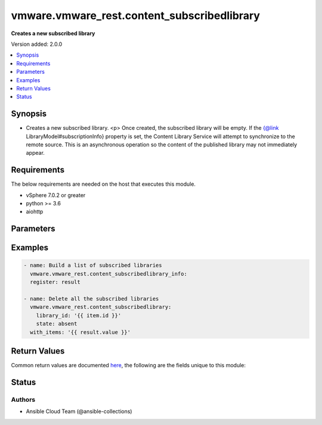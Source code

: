 .. _vmware.vmware_rest.content_subscribedlibrary_module:


********************************************
vmware.vmware_rest.content_subscribedlibrary
********************************************

**Creates a new subscribed library**


Version added: 2.0.0

.. contents::
   :local:
   :depth: 1


Synopsis
--------
- Creates a new subscribed library. <p> Once created, the subscribed library will be empty. If the {@link LibraryModel#subscriptionInfo} property is set, the Content Library Service will attempt to synchronize to the remote source. This is an asynchronous operation so the content of the published library may not immediately appear.



Requirements
------------
The below requirements are needed on the host that executes this module.

- vSphere 7.0.2 or greater
- python >= 3.6
- aiohttp


Parameters
----------

.. raw:: html

    <table  border=0 cellpadding=0 class="documentation-table">
        <tr>
            <th colspan="1">Parameter</th>
            <th>Choices/<font color="blue">Defaults</font></th>
            <th width="100%">Comments</th>
        </tr>
            <tr>
                <td colspan="1">
                    <div class="ansibleOptionAnchor" id="parameter-"></div>
                    <b>client_token</b>
                    <a class="ansibleOptionLink" href="#parameter-" title="Permalink to this option"></a>
                    <div style="font-size: small">
                        <span style="color: purple">string</span>
                    </div>
                </td>
                <td>
                </td>
                <td>
                        <div>Unique token generated on the client for each creation request. The token should be a universally unique identifier (UUID), for example: <code>b8a2a2e3-2314-43cd-a871-6ede0f429751</code>. This token can be used to guarantee idempotent creation.</div>
                </td>
            </tr>
            <tr>
                <td colspan="1">
                    <div class="ansibleOptionAnchor" id="parameter-"></div>
                    <b>creation_time</b>
                    <a class="ansibleOptionLink" href="#parameter-" title="Permalink to this option"></a>
                    <div style="font-size: small">
                        <span style="color: purple">string</span>
                    </div>
                </td>
                <td>
                </td>
                <td>
                        <div>The date and time when this library was created.</div>
                </td>
            </tr>
            <tr>
                <td colspan="1">
                    <div class="ansibleOptionAnchor" id="parameter-"></div>
                    <b>description</b>
                    <a class="ansibleOptionLink" href="#parameter-" title="Permalink to this option"></a>
                    <div style="font-size: small">
                        <span style="color: purple">string</span>
                    </div>
                </td>
                <td>
                </td>
                <td>
                        <div>A human-readable description for this library.</div>
                </td>
            </tr>
            <tr>
                <td colspan="1">
                    <div class="ansibleOptionAnchor" id="parameter-"></div>
                    <b>id</b>
                    <a class="ansibleOptionLink" href="#parameter-" title="Permalink to this option"></a>
                    <div style="font-size: small">
                        <span style="color: purple">string</span>
                    </div>
                </td>
                <td>
                </td>
                <td>
                        <div>An identifier which uniquely identifies this <code>library_model</code>.</div>
                </td>
            </tr>
            <tr>
                <td colspan="1">
                    <div class="ansibleOptionAnchor" id="parameter-"></div>
                    <b>last_modified_time</b>
                    <a class="ansibleOptionLink" href="#parameter-" title="Permalink to this option"></a>
                    <div style="font-size: small">
                        <span style="color: purple">string</span>
                    </div>
                </td>
                <td>
                </td>
                <td>
                        <div>The date and time when this library was last updated. This field is updated automatically when the library properties are changed. This field is not affected by adding, removing, or modifying a library item or its content within the library. Tagging the library or syncing the subscribed library does not alter this field.</div>
                </td>
            </tr>
            <tr>
                <td colspan="1">
                    <div class="ansibleOptionAnchor" id="parameter-"></div>
                    <b>last_sync_time</b>
                    <a class="ansibleOptionLink" href="#parameter-" title="Permalink to this option"></a>
                    <div style="font-size: small">
                        <span style="color: purple">string</span>
                    </div>
                </td>
                <td>
                </td>
                <td>
                        <div>The date and time when this library was last synchronized. This field applies only to subscribed libraries. It is updated every time a synchronization is triggered on the library. The value is not set for a local library.</div>
                </td>
            </tr>
            <tr>
                <td colspan="1">
                    <div class="ansibleOptionAnchor" id="parameter-"></div>
                    <b>library_id</b>
                    <a class="ansibleOptionLink" href="#parameter-" title="Permalink to this option"></a>
                    <div style="font-size: small">
                        <span style="color: purple">string</span>
                    </div>
                </td>
                <td>
                </td>
                <td>
                        <div>Identifier of the subscribed library whose content should be evicted. Required with <em>state=[&#x27;absent&#x27;, &#x27;evict&#x27;, &#x27;present&#x27;, &#x27;sync&#x27;]</em></div>
                </td>
            </tr>
            <tr>
                <td colspan="1">
                    <div class="ansibleOptionAnchor" id="parameter-"></div>
                    <b>name</b>
                    <a class="ansibleOptionLink" href="#parameter-" title="Permalink to this option"></a>
                    <div style="font-size: small">
                        <span style="color: purple">string</span>
                    </div>
                </td>
                <td>
                </td>
                <td>
                        <div>The name of the library. A Library is identified by a human-readable name. Library names cannot be undefined or an empty string. Names do not have to be unique.</div>
                </td>
            </tr>
            <tr>
                <td colspan="1">
                    <div class="ansibleOptionAnchor" id="parameter-"></div>
                    <b>optimization_info</b>
                    <a class="ansibleOptionLink" href="#parameter-" title="Permalink to this option"></a>
                    <div style="font-size: small">
                        <span style="color: purple">dictionary</span>
                    </div>
                </td>
                <td>
                </td>
                <td>
                        <div>Defines various optimizations and optimization parameters applied to this library.</div>
                        <div>Valid attributes are:</div>
                        <div>- <code>optimize_remote_publishing</code> (bool): If set to <code>True</code> then library would be optimized for remote publishing. Turn it on if remote publishing is dominant use case for this library. Remote publishing means here that publisher and subscribers are not the part of the same <code>vcenter</code> SSO domain. Any optimizations could be done as result of turning on this optimization during library creation. For example, library content could be stored in different format but optimizations are not limited to just storage format. Note, that value of this toggle could be set only during creation of the library and you would need to migrate your library in case you need to change this value (optimize the library for different use case). ([&#x27;present&#x27;])</div>
                </td>
            </tr>
            <tr>
                <td colspan="1">
                    <div class="ansibleOptionAnchor" id="parameter-"></div>
                    <b>publish_info</b>
                    <a class="ansibleOptionLink" href="#parameter-" title="Permalink to this option"></a>
                    <div style="font-size: small">
                        <span style="color: purple">dictionary</span>
                    </div>
                </td>
                <td>
                </td>
                <td>
                        <div>Defines how this library is published so that it can be subscribed to by a remote subscribed library. The <code>publish_info</code> defines where and how the metadata for this local library is accessible. A local library is only published publically if <code>publish_info.published</code> is <code>True</code>.</div>
                        <div>Valid attributes are:</div>
                        <div>- <code>authentication_method</code> (str): The <code>authentication_method</code> indicates how a subscribed library should authenticate to the published library endpoint. ([&#x27;present&#x27;])</div>
                        <div>- Accepted values:</div>
                        <div>- BASIC</div>
                        <div>- NONE</div>
                        <div>- <code>published</code> (bool): Whether the local library is published. ([&#x27;present&#x27;])</div>
                        <div>- <code>publish_url</code> (str): The URL to which the library metadata is published by the Content Library Service. This value can be used to set the <code>subscription_info.subscriptionurl</code> property when creating a subscribed library. ([&#x27;present&#x27;])</div>
                        <div>- <code>user_name</code> (str): The username to require for authentication. ([&#x27;present&#x27;])</div>
                        <div>- <code>password</code> (str): The new password to require for authentication. ([&#x27;present&#x27;])</div>
                        <div>- <code>current_password</code> (str): The current password to verify. This field is available starting in vSphere 6.7. ([&#x27;present&#x27;])</div>
                        <div>- <code>persist_json_enabled</code> (bool): Whether library and library item metadata are persisted in the storage backing as JSON files. This flag only applies if the local library is published. Enabling JSON persistence allows you to synchronize a subscribed library manually instead of over HTTP. You copy the local library content and metadata to another storage backing manually and then create a subscribed library referencing the location of the library JSON file in the <code>subscription_info.subscriptionurl</code>. When the subscribed library&#x27;s storage backing matches the subscription URL, files do not need to be copied to the subscribed library. For a library backed by a datastore, the library JSON file will be stored at the path contentlib-{library_id}/lib.json on the datastore. For a library backed by a remote file system, the library JSON file will be stored at {library_id}/lib.json in the remote file system path. ([&#x27;present&#x27;])</div>
                </td>
            </tr>
            <tr>
                <td colspan="1">
                    <div class="ansibleOptionAnchor" id="parameter-"></div>
                    <b>server_guid</b>
                    <a class="ansibleOptionLink" href="#parameter-" title="Permalink to this option"></a>
                    <div style="font-size: small">
                        <span style="color: purple">string</span>
                    </div>
                </td>
                <td>
                </td>
                <td>
                        <div>The unique identifier of the vCenter server where the library exists.</div>
                </td>
            </tr>
            <tr>
                <td colspan="1">
                    <div class="ansibleOptionAnchor" id="parameter-"></div>
                    <b>state</b>
                    <a class="ansibleOptionLink" href="#parameter-" title="Permalink to this option"></a>
                    <div style="font-size: small">
                        <span style="color: purple">string</span>
                    </div>
                </td>
                <td>
                        <ul style="margin: 0; padding: 0"><b>Choices:</b>
                                    <li>absent</li>
                                    <li>evict</li>
                                    <li><div style="color: blue"><b>present</b>&nbsp;&larr;</div></li>
                                    <li>probe</li>
                                    <li>sync</li>
                        </ul>
                </td>
                <td>
                </td>
            </tr>
            <tr>
                <td colspan="1">
                    <div class="ansibleOptionAnchor" id="parameter-"></div>
                    <b>storage_backings</b>
                    <a class="ansibleOptionLink" href="#parameter-" title="Permalink to this option"></a>
                    <div style="font-size: small">
                        <span style="color: purple">list</span>
                         / <span style="color: purple">elements=dictionary</span>
                    </div>
                </td>
                <td>
                </td>
                <td>
                        <div>The list of default storage backings which are available for this library. A storage backing defines a default storage location which can be used to store files for library items in this library. Some library items, for instance, virtual machine template items, support files that may be distributed across various storage backings. One or more item files may or may not be located on the default storage backing. Multiple default storage locations are not currently supported but may become supported in future releases.</div>
                        <div>Valid attributes are:</div>
                        <div>- <code>type</code> (str): The <code>type</code> specifies the type of the storage backing. ([&#x27;present&#x27;])</div>
                        <div>- Accepted values:</div>
                        <div>- DATASTORE</div>
                        <div>- OTHER</div>
                        <div>- <code>datastore_id</code> (str): Identifier of the datastore used to store the content in the library. ([&#x27;present&#x27;])</div>
                        <div>- <code>storage_uri</code> (str): URI identifying the location used to store the content in the library. The following URI formats are supported: vSphere 6.5 &lt;ul&gt; &lt;li&gt;nfs://server/path?version=4 (for vCenter Server Appliance only) - Specifies an NFS Version 4 server.&lt;/li&gt; &lt;li&gt;nfs://server/path (for vCenter Server Appliance only) - Specifies an NFS Version 3 server. The nfs://server:/path format is also supported.&lt;/li&gt; &lt;li&gt;smb://server/path - Specifies an SMB server or Windows share.&lt;/li&gt; &lt;/ul&gt; vSphere 6.0 Update 1 &lt;ul&gt; &lt;li&gt;nfs://server:/path (for vCenter Server Appliance only)&lt;/li&gt; &lt;li&gt;file://unc-server/path (for vCenter Server for Windows only)&lt;/li&gt; &lt;li&gt;file:///mount/point (for vCenter Server Appliance only) - Local file URIs are supported only when the path is a local mount point for an NFS file system. Use of file URIs is strongly discouraged. Instead, use an NFS URI to specify the remote file system.&lt;/li&gt; &lt;/ul&gt; vSphere 6.0 &lt;ul&gt; &lt;li&gt;nfs://server:/path (for vCenter Server Appliance only)&lt;/li&gt; &lt;li&gt;file://unc-server/path (for vCenter Server for Windows only)&lt;/li&gt; &lt;li&gt;file:///path - Local file URIs are supported but strongly discouraged because it may interfere with the performance of vCenter Server.&lt;/li&gt; &lt;/ul&gt; ([&#x27;present&#x27;])</div>
                </td>
            </tr>
            <tr>
                <td colspan="1">
                    <div class="ansibleOptionAnchor" id="parameter-"></div>
                    <b>subscription_info</b>
                    <a class="ansibleOptionLink" href="#parameter-" title="Permalink to this option"></a>
                    <div style="font-size: small">
                        <span style="color: purple">dictionary</span>
                    </div>
                </td>
                <td>
                </td>
                <td>
                        <div>Defines the subscription behavior for this Library. The <code>subscription_info</code> defines how this subscribed library synchronizes to a remote source. Setting the value will determine the remote source to which the library synchronizes, and how. Changing the subscription will result in synchronizing to a new source. If the new source differs from the old one, the old library items and data will be lost. Setting <code>subscription_info.automaticSyncEnabled</code> to false will halt subscription but will not remove existing cached data.</div>
                        <div>Valid attributes are:</div>
                        <div>- <code>authentication_method</code> (str): Indicate how the subscribed library should authenticate with the published library endpoint. ([&#x27;present&#x27;, &#x27;probe&#x27;])</div>
                        <div>- Accepted values:</div>
                        <div>- BASIC</div>
                        <div>- NONE</div>
                        <div>- <code>automatic_sync_enabled</code> (bool): Whether the library should participate in automatic library synchronization. In order for automatic synchronization to happen, the global <code>configuration_model.automatic_sync_enabled</code> option must also be true. The subscription is still active even when automatic synchronization is turned off, but synchronization is only activated with an explicit call to <span class='module'>content_subscribedlibrary</span> with <code>state=sync</code> or <span class='module'>content_library_item</span> with <code>state=sync</code>. In other words, manual synchronization is still available even when automatic synchronization is disabled. ([&#x27;present&#x27;, &#x27;probe&#x27;])</div>
                        <div>- <code>on_demand</code> (bool): Indicates whether a library item&#x27;s content will be synchronized only on demand. If this is set to <code>True</code>, then the library item&#x27;s metadata will be synchronized but the item&#x27;s content (its files) will not be synchronized. The Content Library Service will synchronize the content upon request only. This can cause the first use of the content to have a noticeable delay. Items without synchronized content can be forcefully synchronized in advance using the <span class='module'>content_library_item</span> with <code>state=sync</code> call with <code>force_sync_content</code> set to true. Once content has been synchronized, the content can removed with the <span class='module'>content_library_item</span> with <code>state=sync</code> call. If this value is set to <code>False</code>, all content will be synchronized in advance. ([&#x27;present&#x27;, &#x27;probe&#x27;])</div>
                        <div>- <code>password</code> (str): The password to use when authenticating. The password must be set when using a password-based authentication method; empty strings are not allowed. ([&#x27;present&#x27;, &#x27;probe&#x27;])</div>
                        <div>- <code>ssl_thumbprint</code> (str): An optional SHA-1 hash of the SSL certificate for the remote endpoint. If this value is defined the SSL certificate will be verified by comparing it to the SSL thumbprint. The SSL certificate must verify against the thumbprint. When specified, the standard certificate chain validation behavior is not used. The certificate chain is validated normally if this value is not set. ([&#x27;present&#x27;, &#x27;probe&#x27;])</div>
                        <div>- <code>subscription_url</code> (str): The URL of the endpoint where the metadata for the remotely published library is being served. This URL can be the <code>publish_info.publish_url</code> of the published library (for example, https://server/path/lib.json). If the source content comes from a published library with <code>publish_info.persist_json_enabled</code>, the subscription URL can be a URL pointing to the library JSON file on a datastore or remote file system. The supported formats are: vSphere 6.5 &lt;ul&gt; &lt;li&gt;ds:///vmfs/volumes/{uuid}/mylibrary/lib.json (for datastore)&lt;/li&gt; &lt;li&gt;nfs://server/path/mylibrary/lib.json (for NFSv3 server on vCenter Server Appliance)&lt;/li&gt; &lt;li&gt;nfs://server/path/mylibrary/lib.json?version=4 (for NFSv4 server on vCenter Server Appliance) &lt;/li&gt; &lt;li&gt;smb://server/path/mylibrary/lib.json (for SMB server)&lt;/li&gt; &lt;/ul&gt; vSphere 6.0 &lt;ul&gt; &lt;li&gt;file://server/mylibrary/lib.json (for UNC server on vCenter Server for Windows)&lt;/li&gt; &lt;li&gt;file:///path/mylibrary/lib.json (for local file system)&lt;/li&gt; &lt;/ul&gt; When you specify a DS subscription URL, the datastore must be on the same vCenter Server as the subscribed library. When you specify an NFS or SMB subscription URL, the <code>storage_backings.storage_uri</code> of the subscribed library must be on the same remote file server and should share a common parent path with the subscription URL. ([&#x27;present&#x27;, &#x27;probe&#x27;])</div>
                        <div>- <code>user_name</code> (str): The username to use when authenticating. The username must be set when using a password-based authentication method. Empty strings are allowed for usernames. ([&#x27;present&#x27;, &#x27;probe&#x27;])</div>
                        <div>- <code>source_info</code> (dict): Information about the source published library. This field will be set for a subscribed library which is associated with a subscription of the published library. ([&#x27;present&#x27;, &#x27;probe&#x27;])</div>
                        <div>- Accepted keys:</div>
                        <div>- source_library (string): Identifier of the published library.</div>
                        <div>- subscription (string): Identifier of the subscription associated with the subscribed library.</div>
                </td>
            </tr>
            <tr>
                <td colspan="1">
                    <div class="ansibleOptionAnchor" id="parameter-"></div>
                    <b>type</b>
                    <a class="ansibleOptionLink" href="#parameter-" title="Permalink to this option"></a>
                    <div style="font-size: small">
                        <span style="color: purple">string</span>
                    </div>
                </td>
                <td>
                        <ul style="margin: 0; padding: 0"><b>Choices:</b>
                                    <li>LOCAL</li>
                                    <li>SUBSCRIBED</li>
                        </ul>
                </td>
                <td>
                        <div>The <code>library_type</code> defines the type of a Library. The type of a library can be used to determine which additional services can be performed with a library.</div>
                </td>
            </tr>
            <tr>
                <td colspan="1">
                    <div class="ansibleOptionAnchor" id="parameter-"></div>
                    <b>vcenter_hostname</b>
                    <a class="ansibleOptionLink" href="#parameter-" title="Permalink to this option"></a>
                    <div style="font-size: small">
                        <span style="color: purple">string</span>
                         / <span style="color: red">required</span>
                    </div>
                </td>
                <td>
                </td>
                <td>
                        <div>The hostname or IP address of the vSphere vCenter</div>
                        <div>If the value is not specified in the task, the value of environment variable <code>VMWARE_HOST</code> will be used instead.</div>
                </td>
            </tr>
            <tr>
                <td colspan="1">
                    <div class="ansibleOptionAnchor" id="parameter-"></div>
                    <b>vcenter_password</b>
                    <a class="ansibleOptionLink" href="#parameter-" title="Permalink to this option"></a>
                    <div style="font-size: small">
                        <span style="color: purple">string</span>
                         / <span style="color: red">required</span>
                    </div>
                </td>
                <td>
                </td>
                <td>
                        <div>The vSphere vCenter password</div>
                        <div>If the value is not specified in the task, the value of environment variable <code>VMWARE_PASSWORD</code> will be used instead.</div>
                </td>
            </tr>
            <tr>
                <td colspan="1">
                    <div class="ansibleOptionAnchor" id="parameter-"></div>
                    <b>vcenter_rest_log_file</b>
                    <a class="ansibleOptionLink" href="#parameter-" title="Permalink to this option"></a>
                    <div style="font-size: small">
                        <span style="color: purple">string</span>
                    </div>
                </td>
                <td>
                </td>
                <td>
                        <div>You can use this optional parameter to set the location of a log file.</div>
                        <div>This file will be used to record the HTTP REST interaction.</div>
                        <div>The file will be stored on the host that run the module.</div>
                        <div>If the value is not specified in the task, the value of</div>
                        <div>environment variable <code>VMWARE_REST_LOG_FILE</code> will be used instead.</div>
                </td>
            </tr>
            <tr>
                <td colspan="1">
                    <div class="ansibleOptionAnchor" id="parameter-"></div>
                    <b>vcenter_rest_session_timeout</b>
                    <a class="ansibleOptionLink" href="#parameter-" title="Permalink to this option"></a>
                    <div style="font-size: small">
                        <span style="color: purple">float</span>
                    </div>
                    <div style="font-style: italic; font-size: small; color: darkgreen">added in 2.1.0</div>
                </td>
                <td>
                        <b>Default:</b><br/><div style="color: blue">"300"</div>
                </td>
                <td>
                        <div>Timeout settings for client session.</div>
                        <div>The maximal number of seconds for the whole operation including connection establishment, request sending and response.</div>
                </td>
            </tr>
            <tr>
                <td colspan="1">
                    <div class="ansibleOptionAnchor" id="parameter-"></div>
                    <b>vcenter_username</b>
                    <a class="ansibleOptionLink" href="#parameter-" title="Permalink to this option"></a>
                    <div style="font-size: small">
                        <span style="color: purple">string</span>
                         / <span style="color: red">required</span>
                    </div>
                </td>
                <td>
                </td>
                <td>
                        <div>The vSphere vCenter username</div>
                        <div>If the value is not specified in the task, the value of environment variable <code>VMWARE_USER</code> will be used instead.</div>
                </td>
            </tr>
            <tr>
                <td colspan="1">
                    <div class="ansibleOptionAnchor" id="parameter-"></div>
                    <b>vcenter_validate_certs</b>
                    <a class="ansibleOptionLink" href="#parameter-" title="Permalink to this option"></a>
                    <div style="font-size: small">
                        <span style="color: purple">boolean</span>
                    </div>
                </td>
                <td>
                        <ul style="margin: 0; padding: 0"><b>Choices:</b>
                                    <li>no</li>
                                    <li><div style="color: blue"><b>yes</b>&nbsp;&larr;</div></li>
                        </ul>
                </td>
                <td>
                        <div>Allows connection when SSL certificates are not valid. Set to <code>false</code> when certificates are not trusted.</div>
                        <div>If the value is not specified in the task, the value of environment variable <code>VMWARE_VALIDATE_CERTS</code> will be used instead.</div>
                </td>
            </tr>
            <tr>
                <td colspan="1">
                    <div class="ansibleOptionAnchor" id="parameter-"></div>
                    <b>version</b>
                    <a class="ansibleOptionLink" href="#parameter-" title="Permalink to this option"></a>
                    <div style="font-size: small">
                        <span style="color: purple">string</span>
                    </div>
                </td>
                <td>
                </td>
                <td>
                        <div>A version number which is updated on metadata changes. This value allows clients to detect concurrent updates and prevent accidental clobbering of data. This value represents a number which is incremented every time library properties, such as name or description, are changed. It is not incremented by changes to a library item within the library, including adding or removing items. It is also not affected by tagging the library.</div>
                </td>
            </tr>
    </table>
    <br/>




Examples
--------

.. code-block:: yaml

    - name: Build a list of subscribed libraries
      vmware.vmware_rest.content_subscribedlibrary_info:
      register: result

    - name: Delete all the subscribed libraries
      vmware.vmware_rest.content_subscribedlibrary:
        library_id: '{{ item.id }}'
        state: absent
      with_items: '{{ result.value }}'



Return Values
-------------
Common return values are documented `here <https://docs.ansible.com/ansible/latest/reference_appendices/common_return_values.html#common-return-values>`_, the following are the fields unique to this module:

.. raw:: html

    <table border=0 cellpadding=0 class="documentation-table">
        <tr>
            <th colspan="1">Key</th>
            <th>Returned</th>
            <th width="100%">Description</th>
        </tr>
            <tr>
                <td colspan="1">
                    <div class="ansibleOptionAnchor" id="return-"></div>
                    <b>id</b>
                    <a class="ansibleOptionLink" href="#return-" title="Permalink to this return value"></a>
                    <div style="font-size: small">
                      <span style="color: purple">string</span>
                    </div>
                </td>
                <td>On success</td>
                <td>
                            <div>moid of the resource</div>
                    <br/>
                        <div style="font-size: smaller"><b>Sample:</b></div>
                        <div style="font-size: smaller; color: blue; word-wrap: break-word; word-break: break-all;">4bbf6895-761f-4459-b7b9-281457204add</div>
                </td>
            </tr>
            <tr>
                <td colspan="1">
                    <div class="ansibleOptionAnchor" id="return-"></div>
                    <b>value</b>
                    <a class="ansibleOptionLink" href="#return-" title="Permalink to this return value"></a>
                    <div style="font-size: small">
                      <span style="color: purple">dictionary</span>
                    </div>
                </td>
                <td>On success</td>
                <td>
                            <div>Create subscribed library (again)</div>
                    <br/>
                        <div style="font-size: smaller"><b>Sample:</b></div>
                        <div style="font-size: smaller; color: blue; word-wrap: break-word; word-break: break-all;">{&#x27;creation_time&#x27;: &#x27;2021-07-27T15:42:59.737Z&#x27;, &#x27;description&#x27;: &#x27;&#x27;, &#x27;id&#x27;: &#x27;4bbf6895-761f-4459-b7b9-281457204add&#x27;, &#x27;last_modified_time&#x27;: &#x27;2021-07-27T15:42:59.737Z&#x27;, &#x27;name&#x27;: &#x27;sub_lib&#x27;, &#x27;server_guid&#x27;: &#x27;a775463f-9e84-4133-9528-d154d0271bc9&#x27;, &#x27;storage_backings&#x27;: [{&#x27;datastore_id&#x27;: &#x27;datastore-1501&#x27;, &#x27;type&#x27;: &#x27;DATASTORE&#x27;}], &#x27;subscription_info&#x27;: {&#x27;authentication_method&#x27;: &#x27;NONE&#x27;, &#x27;automatic_sync_enabled&#x27;: 0, &#x27;on_demand&#x27;: 1, &#x27;subscription_url&#x27;: &#x27;https://vcenter.test:443/cls/vcsp/lib/2fcef0db-cff3-4f26-b158-4e11c2b22248/lib.json&#x27;}, &#x27;type&#x27;: &#x27;SUBSCRIBED&#x27;, &#x27;version&#x27;: &#x27;2&#x27;}</div>
                </td>
            </tr>
    </table>
    <br/><br/>


Status
------


Authors
~~~~~~~

- Ansible Cloud Team (@ansible-collections)
